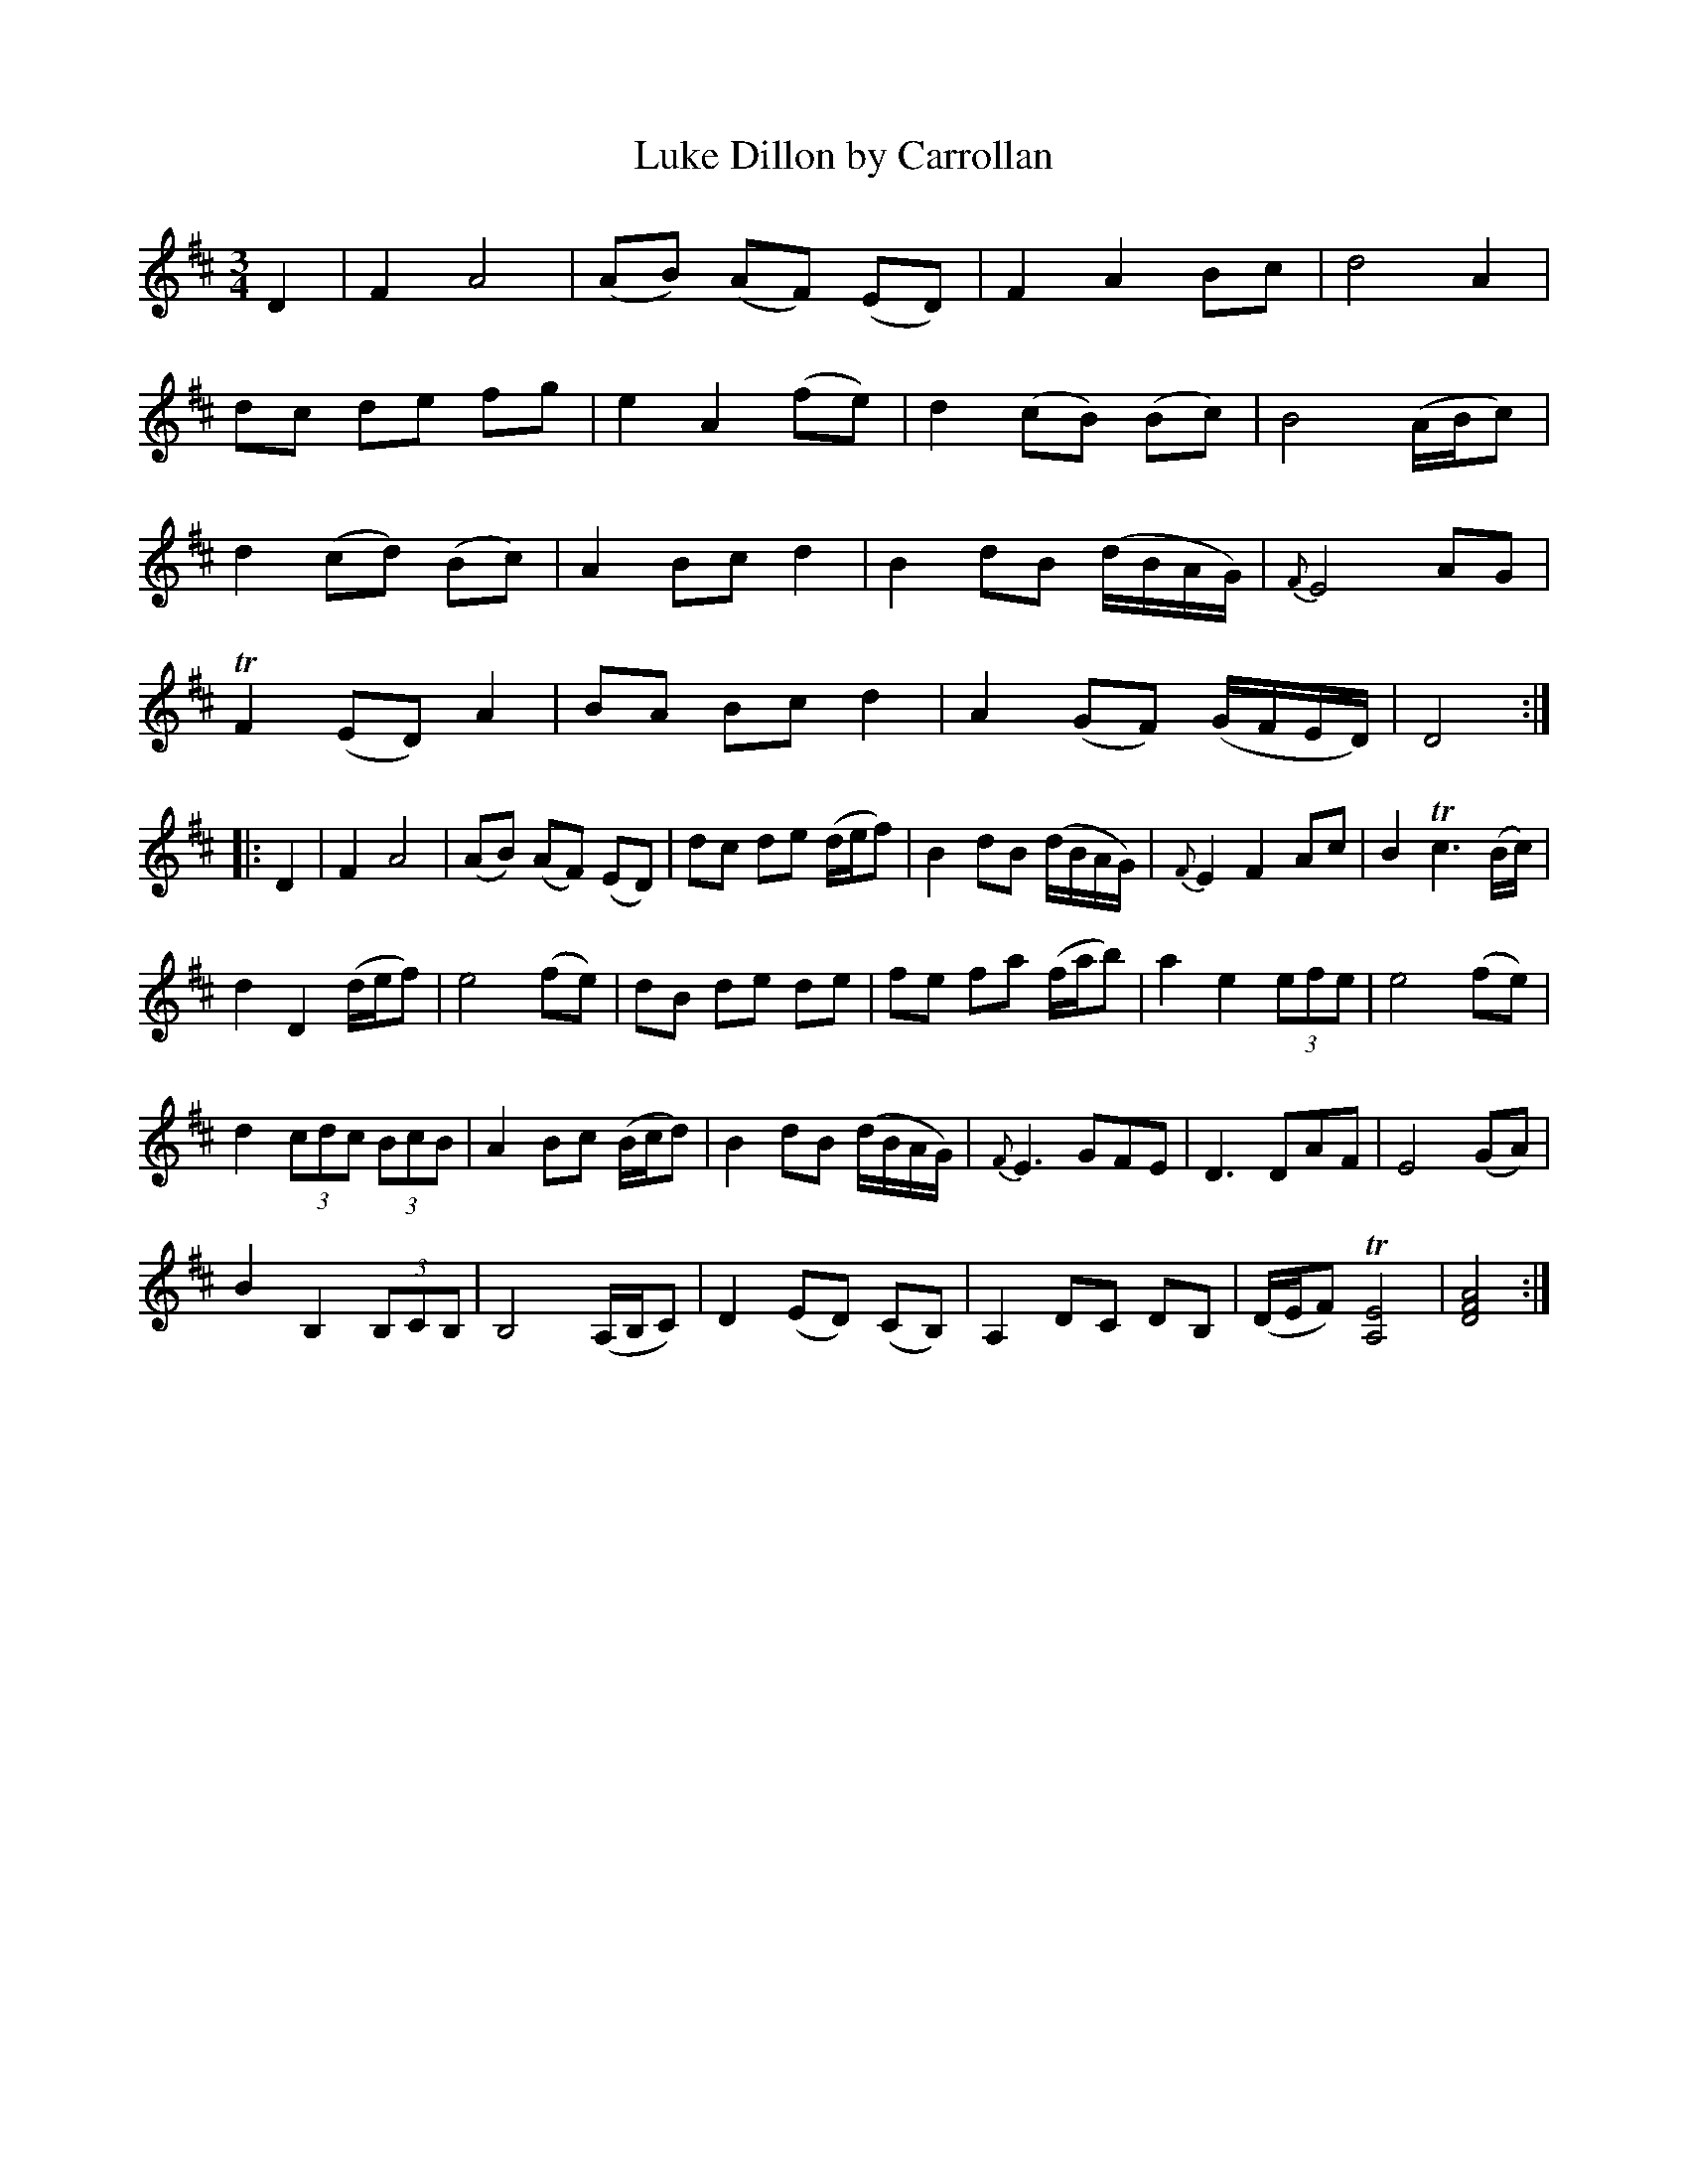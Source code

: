 X: 1
T: Luke Dillon by Carrollan
B: A COLECTION of the most Celebrated Irish Tunes2 p.0a
M: 3/4
L: 1/8
K: D
D2 |\
F2 A4 | (AB) (AF) (ED) | F2 A2 Bc | d4 A2 |
dc de fg | e2 A2 (fe) | d2 (cB) (Bc) | B4 (A/B/c) |
d2 (cd) (Bc) | A2 Bc d2 | B2 dB (d/B/A/G/) | {F}E4 AG |
TF2 (ED) A2 | BA Bc d2 | A2 (GF) (G/F/E/D/) | D4 :|
|: D2 |\
F2 A4 | (AB) (AF) (ED) | dc de (d/e/f) | B2 dB (d/B/A/G/) | {F}E2 F2 Ac | B2 Tc3 (B/c/) |
d2 D2 (d/e/f) | e4 (fe) | dB de de | fe fa (f/a/b) | a2 e2 (3efe | e4 (fe) |
d2 (3cdc (3BcB | A2 Bc (B/c/d) | B2 dB (d/B/A/G/) | {F}E3 GFE | D3 DAF | E4 (GA) |
B2 B,2 (3B,CB, | B,4 (A,/B,/C) | D2 (ED) (CB,) | A,2 DC DB, | (D/E/F) T[E4A,4] | [A4F4D4] :|
